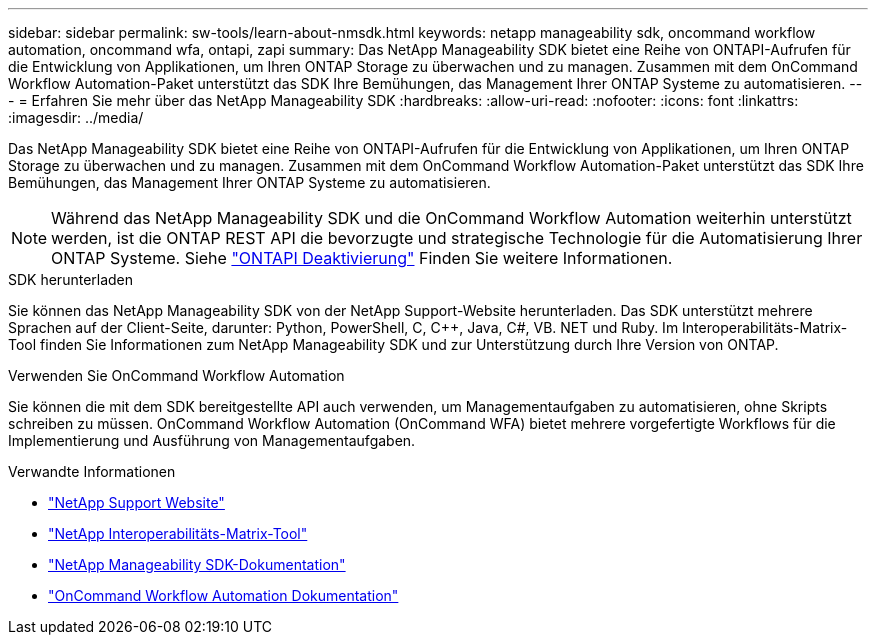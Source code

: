 ---
sidebar: sidebar 
permalink: sw-tools/learn-about-nmsdk.html 
keywords: netapp manageability sdk, oncommand workflow automation, oncommand wfa, ontapi, zapi 
summary: Das NetApp Manageability SDK bietet eine Reihe von ONTAPI-Aufrufen für die Entwicklung von Applikationen, um Ihren ONTAP Storage zu überwachen und zu managen. Zusammen mit dem OnCommand Workflow Automation-Paket unterstützt das SDK Ihre Bemühungen, das Management Ihrer ONTAP Systeme zu automatisieren. 
---
= Erfahren Sie mehr über das NetApp Manageability SDK
:hardbreaks:
:allow-uri-read: 
:nofooter: 
:icons: font
:linkattrs: 
:imagesdir: ../media/


[role="lead"]
Das NetApp Manageability SDK bietet eine Reihe von ONTAPI-Aufrufen für die Entwicklung von Applikationen, um Ihren ONTAP Storage zu überwachen und zu managen. Zusammen mit dem OnCommand Workflow Automation-Paket unterstützt das SDK Ihre Bemühungen, das Management Ihrer ONTAP Systeme zu automatisieren.


NOTE: Während das NetApp Manageability SDK und die OnCommand Workflow Automation weiterhin unterstützt werden, ist die ONTAP REST API die bevorzugte und strategische Technologie für die Automatisierung Ihrer ONTAP Systeme. Siehe link:../migrate/ontapi_disablement.html["ONTAPI Deaktivierung"] Finden Sie weitere Informationen.

.SDK herunterladen
Sie können das NetApp Manageability SDK von der NetApp Support-Website herunterladen. Das SDK unterstützt mehrere Sprachen auf der Client-Seite, darunter: Python, PowerShell, C, C++, Java, C#, VB. NET und Ruby. Im Interoperabilitäts-Matrix-Tool finden Sie Informationen zum NetApp Manageability SDK und zur Unterstützung durch Ihre Version von ONTAP.

.Verwenden Sie OnCommand Workflow Automation
Sie können die mit dem SDK bereitgestellte API auch verwenden, um Managementaufgaben zu automatisieren, ohne Skripts schreiben zu müssen. OnCommand Workflow Automation (OnCommand WFA) bietet mehrere vorgefertigte Workflows für die Implementierung und Ausführung von Managementaufgaben.

.Verwandte Informationen
* https://mysupport.netapp.com/site/["NetApp Support Website"^]
* https://www.netapp.com/company/interoperability/["NetApp Interoperabilitäts-Matrix-Tool"^]
* https://mysupport.netapp.com/documentation/docweb/index.html?productID=63638&language=en-US["NetApp Manageability SDK-Dokumentation"^]
* https://docs.netapp.com/us-en/workflow-automation/["OnCommand Workflow Automation Dokumentation"^]


